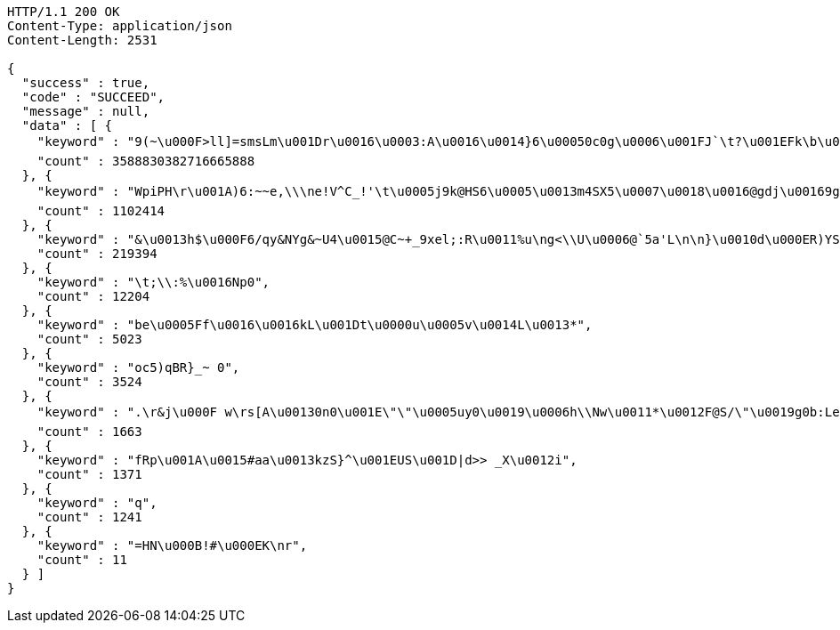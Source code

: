 [source,http,options="nowrap"]
----
HTTP/1.1 200 OK
Content-Type: application/json
Content-Length: 2531

{
  "success" : true,
  "code" : "SUCCEED",
  "message" : null,
  "data" : [ {
    "keyword" : "9(~\u000F>ll]=smsLm\u001Dr\u0016\u0003:A\u0016\u0014}6\u00050c0g\u0006\u001FJ`\t?\u001EFk\b\u0019KYJ\u00047>\u0013\u0010ZQX\u00128[\u0011'Whj)\u0015mRV5-dEE\u0006Y\u0012\u001E\"\u0004\u001FA\u0003\u0019B\u0018K\u000F\u001B\u0007\u001C\u001E\b#F0Q\u000EC{\nA tM\u0006*FCIS$jJ\u001BOo*.`=I\u0016D/u\u001CHyKH\u0006=Yaa'\u0010w2n\u0003\u0018\u0017VNa1G`\u0018}k*F9\u0005\u0003J:\t\u001E[o!stM@U}]uq,?DU#Y\u0000\u000EQ=i:qk-<M[\u0015\u001Bs",
    "count" : 3588830382716665888
  }, {
    "keyword" : "WpiPH\r\u001A)6:~~e,\\\ne!V^C_!'\t\u0005j9k@HS6\u0005\u0013m4SX5\u0007\u0018\u0016@gdj\u00169gp\u000BUO8XT\u000E1X\u001BDzm\u0011%\fgi\u0011.XfU@b0_J\u0003}rN\u0006KOP[< \u001Ccr$PZ^K\t8=\u0010JV@MG\u001D\u0014u(1iONeY\u00036[Ak\u0015^g\u00116q?/LF&}soZH\u0015\u0015\u0018c0=\u001C^gU\\\u001Fq\u0005{nSu:\u001D1yzk1QP-B\u0006\fr@9\r.q'w\u0017[P}\u000F,L@B%OG{\nd\u001DFSUJeza@FI\u0010mn\\K(m\\!N-.\u0010^sRnW\u0006a1\u0005;#C)\u0001{\u001E\bQ$VC\u0014\u001C<\f\u0013l\u0006\u001F\u0003",
    "count" : 1102414
  }, {
    "keyword" : "&\u0013h$\u000F6/qy&NYg&~U4\u0015@C~+_9xel;:R\u0011%u\ng<\\U\u0006@`5a'L\n\n}\u0010d\u000ER)YS\u0002bi]g\u001DS5yT\u001FJZ(~?\u0001jm\u0007t\\2;>r:\u001Bb@Jct\tBH\u0013\u000Fye\u0012?4\\]L,\u0016BD\u0003{\u0003v\u0017gBTxZ%%\u001C\b`A,\u0013})Fj \u0001M2\b210X/8#l\u0018a\f~X\\K\u0014vI\u0015sL@\u001E_\u000Bd\u000B\u0006[[\"PT-K%\"wt&j@OGr(O\u001A0>e5|W)N@h\u0005\u0002%i\u0003FSX\u001F\u000Bb\u001Dg8jma.{x\u0013\u0003C2\u001C\u0006pcJBh!~RMC>j~\u000F\u0012v\u001Fhg\u0017@6n79T\u0018RO]\u001Cj{\u000F)\u000BX",
    "count" : 219394
  }, {
    "keyword" : "\t;\\:%\u0016Np0",
    "count" : 12204
  }, {
    "keyword" : "be\u0005Ff\u0016\u0016kL\u001Dt\u0000u\u0005v\u0014L\u0013*",
    "count" : 5023
  }, {
    "keyword" : "oc5)qBR}_~ 0",
    "count" : 3524
  }, {
    "keyword" : ".\r&j\u000F w\rs[A\u00130n0\u001E\"\"\u0005uy0\u0019\u0006h\\Nw\u0011*\u0012F@S/\"\u0019g0b:Le\u0018R+fx\r\u000B7vx+@Q\u0011N\"^I\u001D3m\r\u000Ec\f^\bhM-`,\u0001N$;\u0007>F\u0014\t@OZ)\u0003\u001B\u0012/\u0002b\u0003\u0003\u0013L,\u001EAiM:\u0011'\u00039\u001F+D{*\u0000)o[\u001B\b\u0014\u000EgFBcX\t4+F \u001CoY97ZiY|\u0016W:_t<s\u00139\u0000/\u001F\u0005bQjqX5\u0001}",
    "count" : 1663
  }, {
    "keyword" : "fRp\u001A\u0015#aa\u0013kzS}^\u001EUS\u001D|d>> _X\u0012i",
    "count" : 1371
  }, {
    "keyword" : "q",
    "count" : 1241
  }, {
    "keyword" : "=HN\u000B!#\u000EK\nr",
    "count" : 11
  } ]
}
----